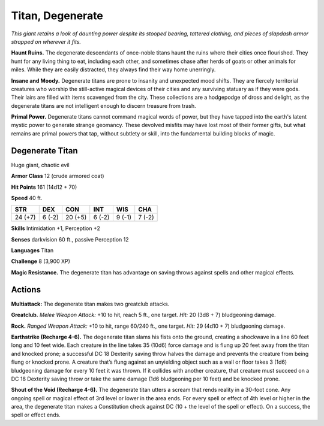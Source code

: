 
.. _tob:degenerate-titan:

Titan, Degenerate
-----------------

*This giant retains a look of daunting power despite its stooped
bearing, tattered clothing, and pieces of slapdash armor strapped
on wherever it fits.*

**Haunt Ruins.** The degenerate descendants of once-noble
titans haunt the ruins where their cities once flourished.
They hunt for any living thing to eat, including each
other, and sometimes chase after herds of goats
or other animals for miles. While they are easily
distracted, they always find their way home unerringly.

**Insane and Moody.** Degenerate titans are prone
to insanity and unexpected mood shifts. They are
fiercely territorial creatures who worship the still-active
magical devices of their cities and any surviving statuary
as if they were gods. Their lairs are filled with items
scavenged from the city. These collections are a hodgepodge of dross and delight, as the degenerate titans are not
intelligent enough to discern treasure from trash.

**Primal Power.** Degenerate titans cannot command magical
words of power, but they have tapped into the earth's latent
mystic power to generate strange geomancy. These devolved
misfits may have lost most of their former gifts, but what
remains are primal powers that tap, without subtlety or skill,
into the fundamental building blocks of magic.

Degenerate Titan
~~~~~~~~~~~~~~~~

Huge giant, chaotic evil

**Armor Class** 12 (crude armored coat)

**Hit Points** 161 (14d12 + 70)

**Speed** 40 ft.

+-----------+----------+-----------+-----------+-----------+-----------+
| STR       | DEX      | CON       | INT       | WIS       | CHA       |
+===========+==========+===========+===========+===========+===========+
| 24 (+7)   | 6 (-2)   | 20 (+5)   | 6 (-2)    | 9 (-1)    | 7 (-2)    |
+-----------+----------+-----------+-----------+-----------+-----------+

**Skills** Intimidation +1, Perception +2

**Senses** darkvision 60 ft., passive Perception 12

**Languages** Titan

**Challenge** 8 (3,900 XP)

**Magic Resistance.** The degenerate titan has advantage on
saving throws against spells and other magical effects.

Actions
~~~~~~~

**Multiattack:** The degenerate titan makes two greatclub attacks.

**Greatclub.** *Melee Weapon Attack:* +10 to hit, reach 5 ft., one
target. *Hit:* 20 (3d8 + 7) bludgeoning damage.

**Rock.** *Ranged Weapon Attack:* +10 to hit, range 60/240 ft., one
target. *Hit:* 29 (4d10 + 7) bludgeoning damage.

**Earthstrike (Recharge 4-6).** The degenerate titan slams his
fists onto the ground, creating a shockwave in a line 60 feet
long and 10 feet wide. Each creature in the line takes 35
(10d6) force damage and is flung up 20 feet away from the
titan and knocked prone; a successful DC 18 Dexterity saving
throw halves the damage and prevents the creature from
being flung or knocked prone. A creature that’s flung against
an unyielding object such as a wall or floor takes 3 (1d6)
bludgeoning damage for every 10 feet it was thrown. If it
collides with another creature, that creature must succeed on
a DC 18 Dexterity saving throw or take the same damage (1d6
bludgeoning per 10 feet) and be knocked prone.

**Shout of the Void (Recharge 4-6).** The degenerate titan utters
a scream that rends reality in a 30-foot cone. Any ongoing spell
or magical effect of 3rd level or lower in the area ends. For every
spell or effect of 4th level or higher in the area, the degenerate
titan makes a Constitution check against DC (10 + the level of
the spell or effect). On a success, the spell or effect ends.
